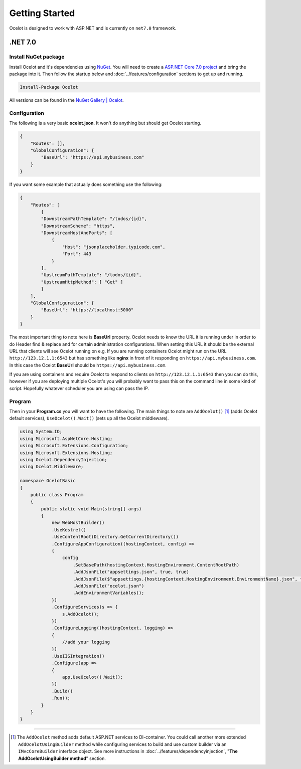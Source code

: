 Getting Started
===============

Ocelot is designed to work with ASP.NET and is currently on ``net7.0`` framework.

.NET 7.0
--------

Install NuGet package
^^^^^^^^^^^^^^^^^^^^^

Install Ocelot and it's dependencies using `NuGet <https://www.nuget.org/>`_.
You will need to create a `ASP.NET Core 7.0 project <https://learn.microsoft.com/en-us/aspnet/core/tutorials/min-web-api?view=aspnetcore-7.0&tabs=visual-studio>`_ and bring the package into it.
Then follow the startup below and :doc:`../features/configuration` sections to get up and running.

.. code-block:: powershell

   Install-Package Ocelot

All versions can be found in the `NuGet Gallery | Ocelot <https://www.nuget.org/packages/Ocelot/>`_.

Configuration
^^^^^^^^^^^^^

The following is a very basic **ocelot.json**. It won't do anything but should get Ocelot starting.

.. code-block:: json

    {
        "Routes": [],
        "GlobalConfiguration": {
            "BaseUrl": "https://api.mybusiness.com"
        }
    }

If you want some example that actually does something use the following:

.. code-block:: json

    {
        "Routes": [
            {
            "DownstreamPathTemplate": "/todos/{id}",
            "DownstreamScheme": "https",
            "DownstreamHostAndPorts": [
                {
                    "Host": "jsonplaceholder.typicode.com",
                    "Port": 443
                }
            ],
            "UpstreamPathTemplate": "/todos/{id}",
            "UpstreamHttpMethod": [ "Get" ]
            }
        ],
        "GlobalConfiguration": {
            "BaseUrl": "https://localhost:5000"
        }
    }

The most important thing to note here is **BaseUrl** property.
Ocelot needs to know the URL it is running under in order to do Header find & replace and for certain administration configurations.
When setting this URL it should be the external URL that clients will see Ocelot running on e.g.
If you are running containers Ocelot might run on the URL ``http://123.12.1.1:6543`` but has something like **nginx** in front of it responding on ``https://api.mybusiness.com``.
In this case the Ocelot **BaseUrl** should be ``https://api.mybusiness.com``. 

If you are using containers and require Ocelot to respond to clients on ``http://123.12.1.1:6543`` then you can do this,
however if you are deploying multiple Ocelot's you will probably want to pass this on the command line in some kind of script.
Hopefully whatever scheduler you are using can pass the IP.

Program
^^^^^^^

Then in your **Program.cs** you will want to have the following.
The main things to note are ``AddOcelot()`` [#f1]_ (adds Ocelot default services), ``UseOcelot().Wait()`` (sets up all the Ocelot middleware).

.. code-block:: csharp

    using System.IO;
    using Microsoft.AspNetCore.Hosting;
    using Microsoft.Extensions.Configuration;
    using Microsoft.Extensions.Hosting;
    using Ocelot.DependencyInjection;
    using Ocelot.Middleware;

    namespace OcelotBasic
    {
        public class Program
        {
            public static void Main(string[] args)
            {
                new WebHostBuilder()
                .UseKestrel()
                .UseContentRoot(Directory.GetCurrentDirectory())
                .ConfigureAppConfiguration((hostingContext, config) =>
                {
                    config
                        .SetBasePath(hostingContext.HostingEnvironment.ContentRootPath)
                        .AddJsonFile("appsettings.json", true, true)
                        .AddJsonFile($"appsettings.{hostingContext.HostingEnvironment.EnvironmentName}.json", true, true)
                        .AddJsonFile("ocelot.json")
                        .AddEnvironmentVariables();
                })
                .ConfigureServices(s => {
                    s.AddOcelot();
                })
                .ConfigureLogging((hostingContext, logging) =>
                {
                    //add your logging
                })
                .UseIISIntegration()
                .Configure(app =>
                {
                    app.UseOcelot().Wait();
                })
                .Build()
                .Run();
            }
        }
    }

""""

.. [#f1] The ``AddOcelot`` method adds default ASP.NET services to DI-container. You could call another more extended ``AddOcelotUsingBuilder`` method while configuring services to build and use custom builder via an ``IMvcCoreBuilder`` interface object. See more instructions in :doc:`../features/dependencyinjection`, "**The AddOcelotUsingBuilder method**" section.
